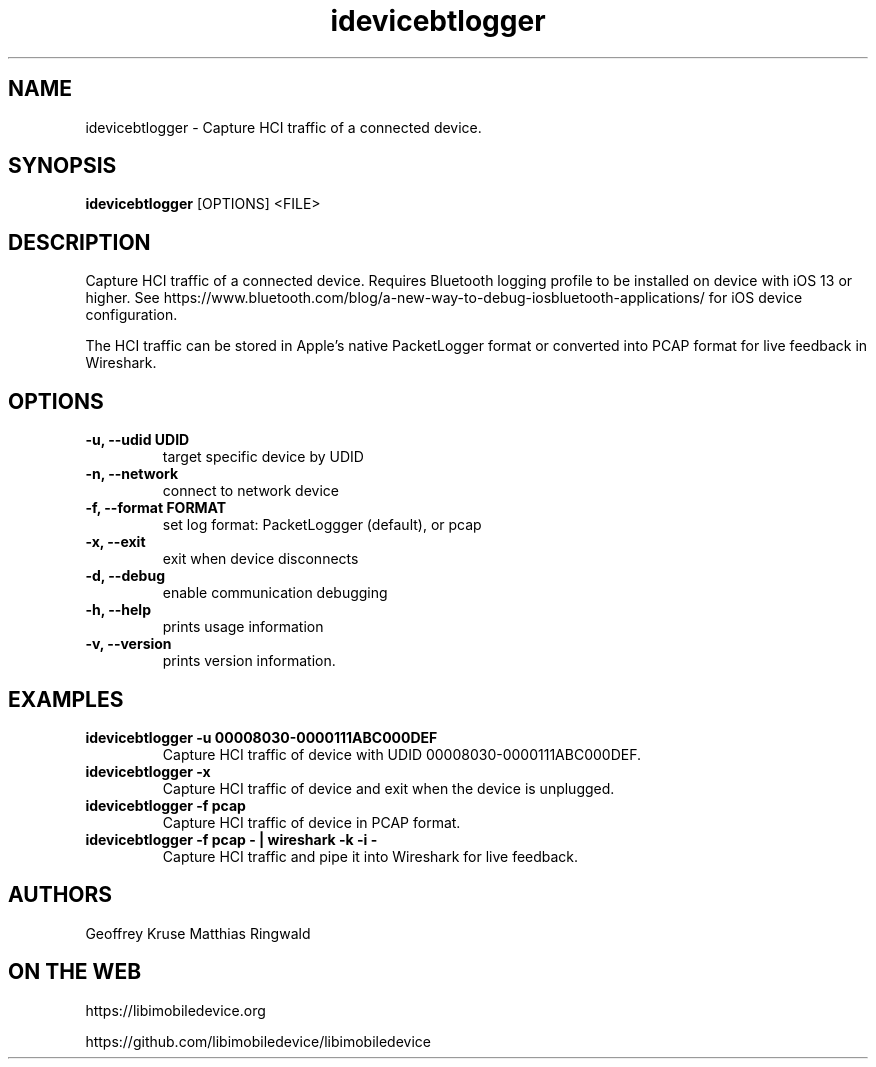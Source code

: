 .TH "idevicebtlogger" 1
.SH NAME
idevicebtlogger \- Capture HCI traffic of a connected device.
.SH SYNOPSIS
.B idevicebtlogger
[OPTIONS]
<FILE>

.SH DESCRIPTION

Capture HCI traffic of a connected device.  Requires Bluetooth logging profile to be installed on device with iOS 13 or higher. See https://www.bluetooth.com/blog/a-new-way-to-debug-iosbluetooth-applications/ for iOS device configuration.

The HCI traffic can be stored in Apple's native PacketLogger format or converted into PCAP format for live feedback in Wireshark. 

.SH OPTIONS
.TP
.B \-u, \-\-udid UDID
target specific device by UDID
.TP
.B \-n, \-\-network
connect to network device
.TP
.B \-f, \-\-format FORMAT
set log format: PacketLoggger (default), or pcap
.TP
.B \-x, \-\-exit
exit when device disconnects
.TP
.B \-d, \-\-debug
enable communication debugging
.TP
.B \-h, \-\-help
prints usage information
.TP
.B \-v, \-\-version
prints version information.

.SH EXAMPLES
.TP
.B idevicebtlogger \-u 00008030\-0000111ABC000DEF
Capture HCI traffic of device with UDID 00008030-0000111ABC000DEF.
.TP
.B idevicebtlogger \-x
Capture HCI traffic of device and exit when the device is unplugged.
.TP
.B idevicebtlogger \-f pcap
Capture HCI traffic of device in PCAP format. 
.TP
.B idevicebtlogger -f pcap - | wireshark -k -i -
Capture HCI traffic and pipe it into Wireshark for live feedback.

.SH AUTHORS
Geoffrey Kruse
Matthias Ringwald

.SH ON THE WEB
https://libimobiledevice.org

https://github.com/libimobiledevice/libimobiledevice
